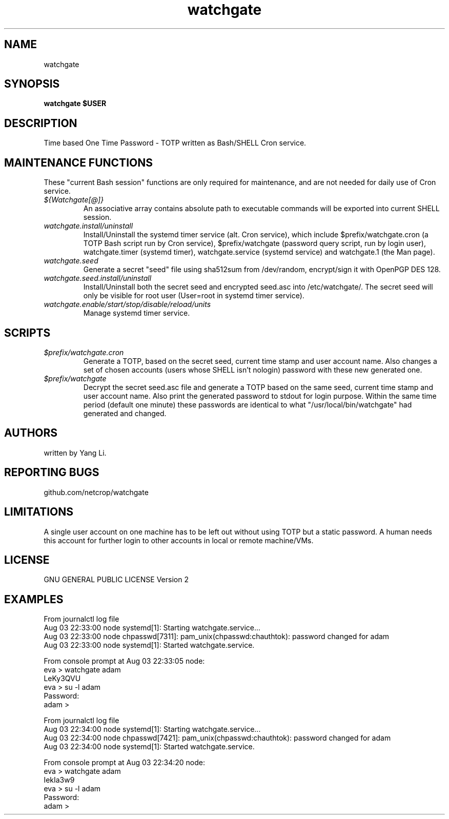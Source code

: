 .TH watchgate 1
.SH NAME
watchgate
.SH SYNOPSIS
.B watchgate $USER
.SH DESCRIPTION
Time based One Time Password - TOTP written as Bash/SHELL Cron service.
.SH MAINTENANCE FUNCTIONS
These "current Bash session" functions are only required for maintenance, and are not needed for daily use of Cron service.
.TP
.I "${Watchgate[@]}"
An associative array contains absolute path to executable commands will be exported into current SHELL session.
.TP
.I "watchgate.install/uninstall"
Install/Uninstall the systemd timer service (alt. Cron service), which include $prefix/watchgate.cron (a TOTP Bash script run by Cron service), $prefix/watchgate (password query script, run by login user), watchgate.timer (systemd timer), watchgate.service (systemd service) and watchgate.1 (the Man page).
.TP
.I "watchgate.seed"
Generate a secret "seed" file using sha512sum from /dev/random, encrypt/sign it with OpenPGP DES 128.
.TP
.I "watchgate.seed.install/uninstall"
Install/Uninstall both the secret seed and encrypted seed.asc into /etc/watchgate/. The secret seed will only be visible for root user (User=root in systemd timer service).
.TP
.I "watchgate.enable/start/stop/disable/reload/units"
Manage systemd timer service.
.SH SCRIPTS
.TP
.I "$prefix/watchgate.cron"
Generate a TOTP, based on the secret seed, current time stamp and user account name. Also changes a set of chosen accounts (users whose SHELL isn't nologin) password with these new generated one.
.TP
.I "$prefix/watchgate"
Decrypt the secret seed.asc file and generate a TOTP based on the same seed, current time stamp and user account name. Also print the generated password to stdout for login purpose. Within the same time period (default one minute) these passwords are identical to what "/usr/local/bin/watchgate" had generated and changed.


.SH AUTHORS
written by Yang Li.
.SH REPORTING BUGS
github.com/netcrop/watchgate
.SH LIMITATIONS
A single user account on one machine has to be left out without using TOTP but a static password. A human needs this account for further login to other accounts in local or remote machine/VMs.
.SH LICENSE
GNU GENERAL PUBLIC LICENSE Version 2

.SH EXAMPLES
.VE
.LP

  From journalctl log file
  Aug 03 22:33:00 node systemd[1]: Starting watchgate.service...
  Aug 03 22:33:00 node chpasswd[7311]: pam_unix(chpasswd:chauthtok): password changed for adam
  Aug 03 22:33:00 node systemd[1]: Started watchgate.service.
  
  From console prompt at Aug 03 22:33:05 node: 
  eva > watchgate adam
  LeKy3QVU
  eva > su -l adam
  Password:
  adam >

  From journalctl log file
  Aug 03 22:34:00 node systemd[1]: Starting watchgate.service...
  Aug 03 22:34:00 node chpasswd[7421]: pam_unix(chpasswd:chauthtok): password changed for adam
  Aug 03 22:34:00 node systemd[1]: Started watchgate.service.
  
  From console prompt at Aug 03 22:34:20 node: 
  eva > watchgate adam
  IekIa3w9
  eva > su -l adam
  Password:
  adam >
